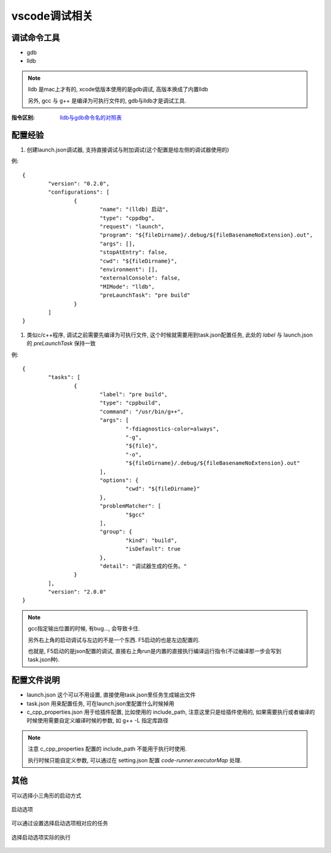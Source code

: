 ===========================
vscode调试相关
===========================


.. post:: 2023-02-20 22:06:49
  :tags: c
  :category: 后端
  :author: YanQue
  :location: CD
  :language: zh-cn


调试命令工具
===========================

- gdb
- lldb

.. note::

	lldb 是mac上才有的, xcode低版本使用的是gdb调试, 高版本换成了内置lldb

	另外, gcc 与 g++ 是编译为可执行文件的, gdb与lldb才是调试工具.

:指令区别: `lldb与gdb命令名的对照表 <http://lldb.llvm.org/lldb-gdb.html>`_


配置经验
===========================

#. 创建launch.json调试器, 支持直接调试与附加调试(这个配置是给左侧的调试器使用的)

例::

	{
		"version": "0.2.0",
		"configurations": [
			{
				"name": "(lldb) 启动",
				"type": "cppdbg",
				"request": "launch",
				"program": "${fileDirname}/.debug/${fileBasenameNoExtension}.out",
				"args": [],
				"stopAtEntry": false,
				"cwd": "${fileDirname}",
				"environment": [],
				"externalConsole": false,
				"MIMode": "lldb",
				"preLaunchTask": "pre build"
			}
		]
	}

#. 类似c/c++程序, 调试之前需要先编译为可执行文件, 这个时候就需要用到task.json配置任务, 此处的 `label` 与 launch.json 的 `preLaunchTask` 保持一致

例::

	{
		"tasks": [
			{
				"label": "pre build",
				"type": "cppbuild",
				"command": "/usr/bin/g++",
				"args": [
					"-fdiagnostics-color=always",
					"-g",
					"${file}",
					"-o",
					"${fileDirname}/.debug/${fileBasenameNoExtension}.out"
				],
				"options": {
					"cwd": "${fileDirname}"
				},
				"problemMatcher": [
					"$gcc"
				],
				"group": {
					"kind": "build",
					"isDefault": true
				},
				"detail": "调试器生成的任务。"
			}
		],
		"version": "2.0.0"
	}

.. note::

	gcc指定输出位置的时候, 有bug..., 会导致卡住.

	另外右上角的启动调试与左边的不是一个东西. F5启动的也是左边配置的.

	也就是, F5启动的是json配置的调试, 直接右上角run是内置的直接执行编译运行指令(不过编译那一步会写到task.json种).

配置文件说明
===========================

- launch.json 这个可以不用设置, 直接使用task.json里任务生成输出文件
- task.json 用来配置任务, 可在launch.json里配置什么时候掉用
- c_cpp_properties.json 用于给插件配置, 比如使用的 include_path, 注意这里只是给插件使用的, 如果需要执行或者编译的时候使用需要自定义编译时候的参数, 如 g++ -L 指定库路径

.. note::

	注意 c_cpp_properties 配置的 include_path 不能用于执行时使用.

	执行时候只能自定义参数, 可以通过在 setting.json 配置 `code-runner.executorMap` 处理.



其他
===========================

可以选择小三角形的启动方式

.. figure:: ../../../resources/images/2023-02-02-10-31-11.png
	:width: 480px
	:align: center

	启动选项

可以通过设置选择启动选项相对应的任务

.. figure:: ../../../resources/images/2023-02-02-10-33-46.png
	:width: 480px
	:align: center

	选择启动选项实际的执行
